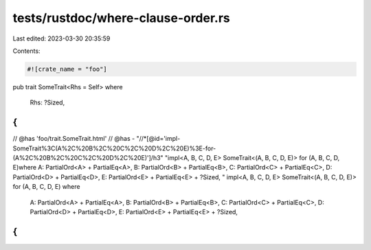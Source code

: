 tests/rustdoc/where-clause-order.rs
===================================

Last edited: 2023-03-30 20:35:59

Contents:

.. code-block:: rs

    #![crate_name = "foo"]

pub trait SomeTrait<Rhs = Self>
where
    Rhs: ?Sized,
{
}

// @has 'foo/trait.SomeTrait.html'
// @has - "//*[@id='impl-SomeTrait%3C(A%2C%20B%2C%20C%2C%20D%2C%20E)%3E-for-(A%2C%20B%2C%20C%2C%20D%2C%20E)']/h3" "impl<A, B, C, D, E> SomeTrait<(A, B, C, D, E)> for (A, B, C, D, E)where A: PartialOrd<A> + PartialEq<A>, B: PartialOrd<B> + PartialEq<B>, C: PartialOrd<C> + PartialEq<C>, D: PartialOrd<D> + PartialEq<D>, E: PartialOrd<E> + PartialEq<E> + ?Sized, "
impl<A, B, C, D, E> SomeTrait<(A, B, C, D, E)> for (A, B, C, D, E)
where
    A: PartialOrd<A> + PartialEq<A>,
    B: PartialOrd<B> + PartialEq<B>,
    C: PartialOrd<C> + PartialEq<C>,
    D: PartialOrd<D> + PartialEq<D>,
    E: PartialOrd<E> + PartialEq<E> + ?Sized,
{
}


